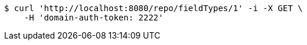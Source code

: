 [source,bash]
----
$ curl 'http://localhost:8080/repo/fieldTypes/1' -i -X GET \
    -H 'domain-auth-token: 2222'
----